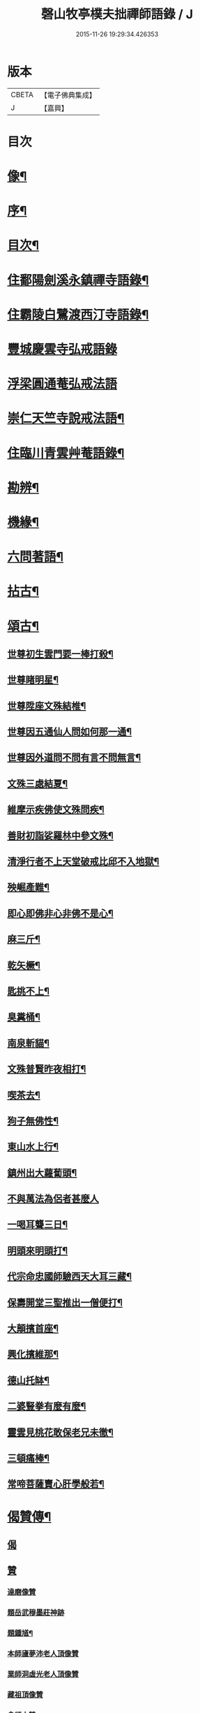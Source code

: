 #+TITLE: 磬山牧亭樸夫拙禪師語錄 / J
#+DATE: 2015-11-26 19:29:34.426353
* 版本
 |     CBETA|【電子佛典集成】|
 |         J|【嘉興】    |

* 目次
* [[file:KR6q0599_001.txt::001-0497a2][像¶]]
* [[file:KR6q0599_001.txt::001-0497a22][序¶]]
* [[file:KR6q0599_001.txt::0497c2][目次¶]]
* [[file:KR6q0599_001.txt::0498a3][住鄱陽劍溪永鎮禪寺語錄¶]]
* [[file:KR6q0599_002.txt::002-0504c3][住霸陵白鷺渡西汀寺語錄¶]]
* [[file:KR6q0599_003.txt::003-0507b2][豐城慶雲寺弘戒語錄]]
* [[file:KR6q0599_003.txt::0509b30][浮梁圓通菴弘戒法語]]
* [[file:KR6q0599_003.txt::0510b30][崇仁天竺寺說戒法語¶]]
* [[file:KR6q0599_004.txt::004-0512a3][住臨川青雲艸菴語錄¶]]
* [[file:KR6q0599_005.txt::005-0513c3][勘辨¶]]
* [[file:KR6q0599_005.txt::0514a15][機緣¶]]
* [[file:KR6q0599_005.txt::0516b7][六問著語¶]]
* [[file:KR6q0599_005.txt::0516b24][拈古¶]]
* [[file:KR6q0599_005.txt::0519a9][頌古¶]]
** [[file:KR6q0599_005.txt::0519a10][世尊初生雲門要一棒打殺¶]]
** [[file:KR6q0599_005.txt::0519a13][世尊睹明星¶]]
** [[file:KR6q0599_005.txt::0519a16][世尊陞座文殊結椎¶]]
** [[file:KR6q0599_005.txt::0519a18][世尊因五通仙人問如何那一通¶]]
** [[file:KR6q0599_005.txt::0519a20][世尊因外道問不問有言不問無言¶]]
** [[file:KR6q0599_005.txt::0519a23][文殊三處結夏¶]]
** [[file:KR6q0599_005.txt::0519a26][維摩示疾佛使文殊問疾¶]]
** [[file:KR6q0599_005.txt::0519a28][善財初詣娑羅林中參文殊¶]]
** [[file:KR6q0599_005.txt::0519a30][清淨行者不上天堂破戒比邱不入地獄¶]]
** [[file:KR6q0599_005.txt::0519b2][殃崛產難¶]]
** [[file:KR6q0599_005.txt::0519b5][即心即佛非心非佛不是心¶]]
** [[file:KR6q0599_005.txt::0519b8][麻三斤¶]]
** [[file:KR6q0599_005.txt::0519b10][乾矢橛¶]]
** [[file:KR6q0599_005.txt::0519b13][匙挑不上¶]]
** [[file:KR6q0599_005.txt::0519b15][臭糞桶¶]]
** [[file:KR6q0599_005.txt::0519b17][南泉斬貓¶]]
** [[file:KR6q0599_005.txt::0519b20][文殊普賢昨夜相打¶]]
** [[file:KR6q0599_005.txt::0519b22][喫茶去¶]]
** [[file:KR6q0599_005.txt::0519b24][狗子無佛性¶]]
** [[file:KR6q0599_005.txt::0519b27][東山水上行¶]]
** [[file:KR6q0599_005.txt::0519b29][鎮州出大蘿蔔頭¶]]
** [[file:KR6q0599_005.txt::0519b30][不與萬法為侶者甚麼人]]
** [[file:KR6q0599_005.txt::0519c4][一喝耳聾三日¶]]
** [[file:KR6q0599_005.txt::0519c6][明頭來明頭打¶]]
** [[file:KR6q0599_005.txt::0519c9][代宗命忠國師驗西天大耳三藏¶]]
** [[file:KR6q0599_005.txt::0519c11][保壽開堂三聖推出一僧便打¶]]
** [[file:KR6q0599_005.txt::0519c14][大顛擯首座¶]]
** [[file:KR6q0599_005.txt::0519c17][興化擯維那¶]]
** [[file:KR6q0599_005.txt::0519c19][德山托缽¶]]
** [[file:KR6q0599_005.txt::0519c21][二婆豎拳有麼有麼¶]]
** [[file:KR6q0599_005.txt::0519c23][靈雲見桃花敢保老兄未徹¶]]
** [[file:KR6q0599_005.txt::0519c26][三頓痛棒¶]]
** [[file:KR6q0599_005.txt::0519c28][常啼菩薩賣心肝學般若¶]]
* [[file:KR6q0599_006.txt::006-0520b3][偈贊傳¶]]
** [[file:KR6q0599_006.txt::006-0520b3][偈]]
** [[file:KR6q0599_006.txt::006-0520b25][贊]]
*** [[file:KR6q0599_006.txt::006-0520b25][達磨像贊]]
*** [[file:KR6q0599_006.txt::006-0520b30][題岳武穆墨莊神跡]]
*** [[file:KR6q0599_006.txt::0520c7][題鍾馗¶]]
*** [[file:KR6q0599_006.txt::0520c13][本師廬夢沛老人頂像贊]]
*** [[file:KR6q0599_006.txt::0520c18][業師洞虛光老人頂像贊]]
*** [[file:KR6q0599_006.txt::0520c30][藏祖頂像贊]]
*** [[file:KR6q0599_006.txt::0521a2][會師太贊]]
*** [[file:KR6q0599_006.txt::0521a10][五龍和上傳贊¶]]
*** [[file:KR6q0599_006.txt::0521b17][白雲鐵觜像贊]]
*** [[file:KR6q0599_006.txt::0521b29][火柴頭贊]]
** [[file:KR6q0599_006.txt::0521c10][傳¶]]
* [[file:KR6q0599_006.txt::0522a6][佛事¶]]
* [[file:KR6q0599_006.txt::0524c13][附洞虛禪師塔銘¶]]
* 卷
** [[file:KR6q0599_001.txt][磬山牧亭樸夫拙禪師語錄 1]]
** [[file:KR6q0599_002.txt][磬山牧亭樸夫拙禪師語錄 2]]
** [[file:KR6q0599_003.txt][磬山牧亭樸夫拙禪師語錄 3]]
** [[file:KR6q0599_004.txt][磬山牧亭樸夫拙禪師語錄 4]]
** [[file:KR6q0599_005.txt][磬山牧亭樸夫拙禪師語錄 5]]
** [[file:KR6q0599_006.txt][磬山牧亭樸夫拙禪師語錄 6]]

